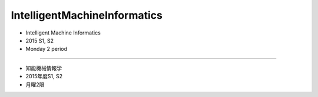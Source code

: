 =============================
IntelligentMachineInformatics
=============================
- Intelligent Machine Informatics
- 2015 S1, S2
- Monday 2 period

-----------------------------

- 知能機械情報学
- 2015年度S1, S2
- 月曜2限
